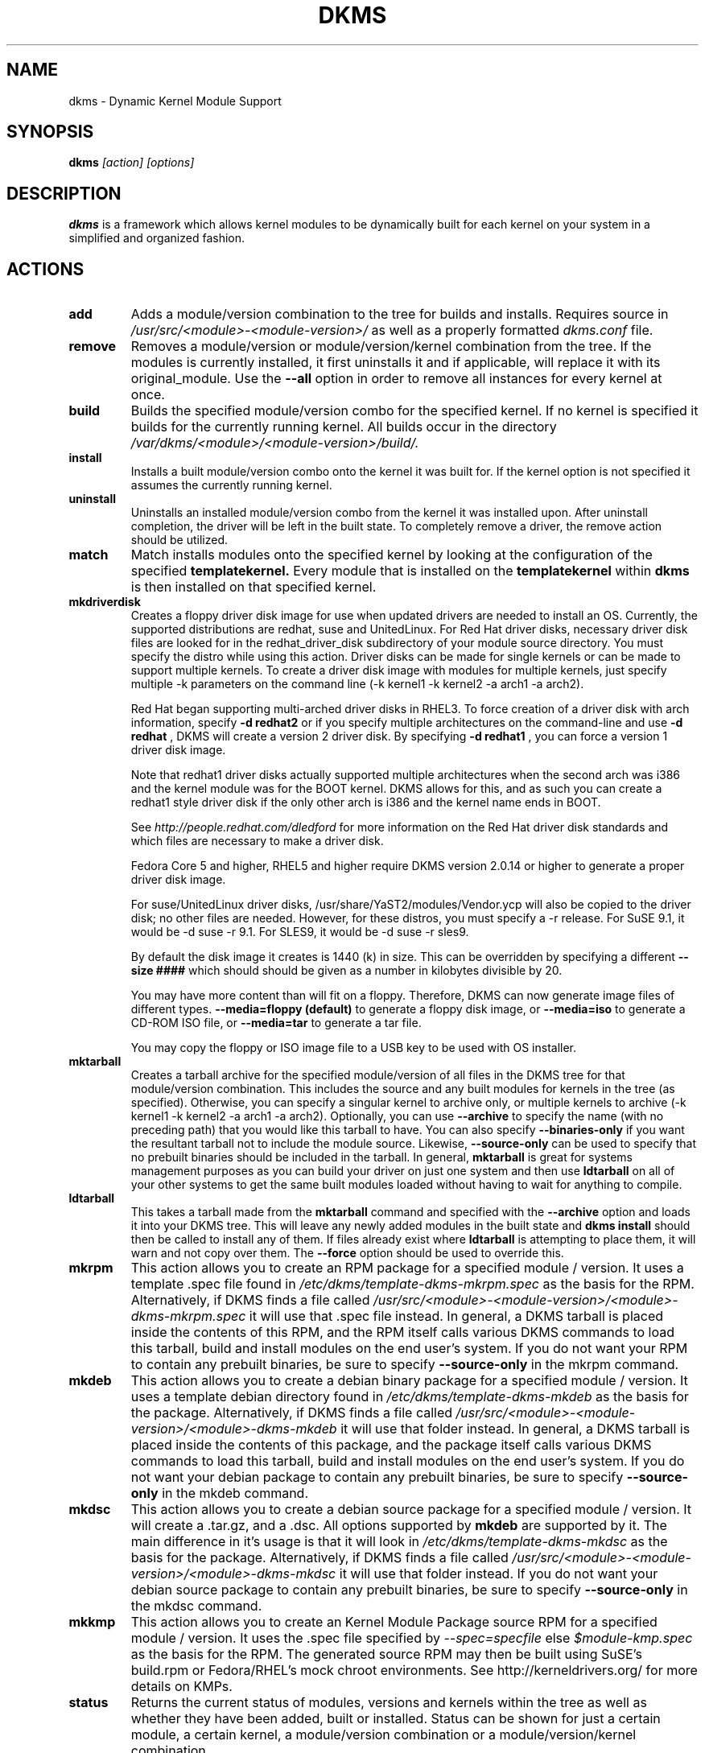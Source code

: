 .\" -*- nroff -*-
.TH DKMS 8 "June 2008" "Version 2.0.20"
.SH NAME
dkms \- Dynamic Kernel Module Support
.SH SYNOPSIS
.B dkms
.I [action] [options]
.SH DESCRIPTION
.B dkms
is a framework which allows kernel modules to be dynamically built
for each kernel on your system in a simplified and organized fashion.
.SH ACTIONS
.TP
.B add
Adds a module/version combination to the tree for builds and installs.
Requires source in
.I /usr/src/<module>-<module-version>/
as well as a properly
formatted
.I dkms.conf
file.
.TP
.B remove
Removes a module/version or module/version/kernel combination from the
tree.  If the modules is currently installed, it first uninstalls it
and if applicable, will replace it with its original_module.  Use the
.B --all
option in order to remove all instances for every kernel at once.
.TP
.B build
Builds the specified module/version combo for the specified kernel. If
no kernel is specified it builds for the currently running kernel.  All builds
occur in the directory
.I /var/dkms/<module>/<module-version>/build/.
.TP
.B install
Installs a built module/version combo onto the kernel it was built for. If
the kernel option is not specified it assumes the currently running kernel.
.TP
.B uninstall
Uninstalls an installed module/version combo from the kernel it was installed
upon.  After uninstall completion, the driver will be left in the built state.
To completely remove a driver, the remove action should be utilized.
.TP
.B match
Match installs modules onto the specified kernel by looking at the
configuration of the specified
.B templatekernel.
Every module that is installed on the
.B templatekernel
within
.B dkms
is then installed on that specified kernel.
.TP
.B mkdriverdisk
Creates a floppy driver disk image for use when updated drivers are needed
to install an OS.  Currently, the supported distributions are redhat, suse
and UnitedLinux. For Red Hat driver disks, necessary driver disk files are
looked for in the redhat_driver_disk
subdirectory of your module source directory.  You
must specify the distro while using this action.  Driver disks can be made
for single kernels or can be made to support multiple kernels.  To create
a driver disk image with modules for multiple kernels, just specify multiple
-k parameters on the command line (-k kernel1 -k kernel2 -a arch1 -a arch2).

Red Hat began supporting multi-arched driver disks in RHEL3.  To force creation
of a driver disk with arch information, specify
.B -d redhat2
or if you specify multiple architectures on the command-line and use
.B -d redhat
, DKMS will create a version 2 driver disk.  By specifying
.B -d redhat1
, you can force a version 1 driver disk image.

Note that redhat1 driver disks actually supported multiple architectures when
the second arch was i386 and the kernel module was for the BOOT kernel.  DKMS
allows for this, and as such you can create a redhat1 style driver disk if the
only other arch is i386 and the kernel name ends in BOOT.

See
.I http://people.redhat.com/dledford
for more information on the Red Hat driver
disk standards and which files are necessary to make a driver disk.

Fedora Core 5 and higher, RHEL5 and higher require DKMS version 2.0.14
or higher to generate a proper driver disk image.

For suse/UnitedLinux driver disks, /usr/share/YaST2/modules/Vendor.ycp
will also be copied to the driver disk; no other files are needed.
However, for these distros, you must specify a -r release. For
SuSE 9.1, it would be -d suse -r 9.1. For SLES9, it would be -d suse -r sles9.

By default the disk image it creates is 1440 (k) in size.  This can be
overridden by specifying a different
.B --size ####
which should should be given as a number in kilobytes divisible by 20.

You may have more content than will fit on a floppy.  Therefore, DKMS
can now generate image files of different types.
.B --media=floppy (default)
to generate a floppy disk image, or
.B --media=iso
to generate a CD-ROM ISO file, or
.B --media=tar
to generate a tar file.

You may copy the floppy or ISO image file to a USB key to be used with
OS installer.


.TP
.B mktarball
Creates a tarball archive for the specified module/version of all files
in the DKMS tree for that module/version combination.  This includes
the source and any built modules for kernels in the tree (as specified).
Otherwise, you can specify
a singular kernel to archive only, or multiple kernels to archive
(-k kernel1 -k kernel2 -a arch1 -a arch2).  Optionally, you can use
.B --archive
to specify the name (with no preceding path) that you would like this
tarball to have.  You can also specify
.B --binaries-only
if you want the resultant tarball not to include the module source.  Likewise,
.B --source-only
can be used to specify that no prebuilt binaries should be included in the tarball.
In general,
.B mktarball
is great for systems management purposes as you can build your driver
on just one system and then use
.B ldtarball
on all of your other systems to get the same built modules loaded
without having to wait for anything to compile.
.TP
.B ldtarball
This takes a tarball made from the
.B mktarball
command and specified with the
.B --archive
option and loads it into your DKMS tree.  This will leave any
newly added modules in the built state and
.B dkms install
should then be called to install any of them.  If files already
exist where
.B ldtarball
is attempting to place them, it will warn and not copy over them.  The
.B --force
option should be used to override this.
.TP
.B mkrpm
This action allows you to create an RPM package for a specified module / version.
It uses a template .spec file found in
.I /etc/dkms/template-dkms-mkrpm.spec
as the basis for the RPM.  Alternatively, if DKMS finds a file called
.I /usr/src/<module>-<module-version>/<module>-dkms-mkrpm.spec
it will use that .spec file instead.  In general, a DKMS tarball is placed inside
the contents of this RPM, and the RPM itself calls various DKMS commands to
load this tarball, build and install modules on the end user's system.  If you do
not want your RPM to contain any prebuilt binaries, be sure to specify
.B --source-only
in the mkrpm command.
.TP
.B mkdeb
This action allows you to create a debian binary package for a specified module / version.
It uses a template debian directory found in
.I /etc/dkms/template-dkms-mkdeb
as the basis for the package. Alternatively, if DKMS finds a file called
.I /usr/src/<module>-<module-version>/<module>-dkms-mkdeb
it will use that folder instead. In general, a DKMS tarball is placed inside the
contents of this package, and the package itself calls various DKMS commands to
load this tarball, build and install modules on the end user's system.  If you do
not want your debian package to contain any prebuilt binaries, be sure to specify
.B --source-only
in the mkdeb command.
.TP
.B mkdsc
This action allows you to create a debian source package for a specified module / version.
It will create a .tar.gz, and a .dsc.  All options supported by
.B mkdeb
are supported by it.  The main difference in it's usage is that it will look in
.I /etc/dkms/template-dkms-mkdsc
as the basis for the package. Alternatively, if DKMS finds a file called
.I /usr/src/<module>-<module-version>/<module>-dkms-mkdsc
it will use that folder instead. If you do not want your debian source package to
contain any prebuilt binaries, be sure to specify
.B --source-only
in the mkdsc command.
.TP
.B mkkmp
This action allows you to create an Kernel Module Package source RPM for a specified module / version.
It uses the .spec file specified by
.I --spec=specfile
else
.I $module-kmp.spec
as the basis for the RPM.  The generated source RPM may then be built using SuSE's build.rpm or
Fedora/RHEL's mock chroot environments.  See http://kerneldrivers.org/ for
more details on KMPs.
.TP
.B status
Returns the current status of modules, versions and kernels within
the tree as well as whether they have been added, built or installed.
Status can be shown for just a certain module, a certain kernel,
a module/version combination or a module/version/kernel combination.
.SH OPTIONS
.TP
.B -m <module>
The name of the module.
.TP
.B -v <module-version>
The version of the module to execute the specified action upon.
.TP
.B -k <kernel-version>
The kernel to perform the action upon.  You can specify multiple kernel versions
on the command line by repeating the -k argument with a different kernel name.
However, not all actions support multiple kernel versions (it will error out
in this case).
.TP
.B -a, --arch
The system architecture to perform the action upon.  If not specified, it assumes
the arch of the currently running system (`uname -m`).  You can specify multiple
arch parameters on the same command line by repeating the -a argument with a
different arch name.  When multiple architectures are specified, there must
be a 1:1 relationship between -k arguments to -a arguments.  DKMS will then
assume the first -a argument aligns with the first -k kernel and so on for the
second, third, etc.

For example, if you were to specify: -k kernel1 -k kernel2 -a i386 -k kernel3 -a i686 -a x86_64,
DKMS would process this as: kernel1-i386, kernel2-i686, kernel3-x86_64.
.TP
.B -q, --quiet
Quiet.
.TP
.B -V, --version
Prints the currently installed version of dkms and exits.
.TP
.B -c <dkms.conf-location>
The location of the
.I dkms.conf
file.  This is needed for the add action and if not specified,
it is assumed to be located in
.I /usr/src/<module>-<module-version>/.
See below for more information on the format of
.I dkms.conf.
.TP
.B -d, --distro
The distribution being used.  This is only currently needed for
.B mkdriverdisk.
The supported distros are
.B redhat,
.B suse
and
.B UnitedLinux.
See the sections on
.B mkdriverdisk
and
.B mkkmp
for more information.
.TP
.B -r, --release
The release being used.  This is only currently used for
.B mkdriverdisk
and is only used for suse or UnitedLinux distros (eg. -r 9.1).  It is
used in the internal makeup of the driverdisk.
.TP
.B --size
The size of the driver disk image to be created.  By default, this value is set
at 1440.  Any different size should be given as an integer value only, should
be divisible by 20 and should represent the number of kilobytes of the image
size you desire.
.TP
.B --config <kernel-.config-location>
During a
.B build
this option is used to specify an alternate location for the kernel .config
file which was used to compile that kernel.  Normally,
.B dkms
uses the Red Hat standard location and config filenames located in
.I /usr/src/linux-<kernel>/configs/.
If the config for the kernel that you
are building a module for is not located here or does not have the expected
name in this location, you will need to tell
.B dkms
where the necessary .config can be found so that your kernel can be properly
prepared for the module build.
.TP
.B --archive <tarball-location>
This option is used during a
.B ldtarball
action to specify the location of the tarball you wish to load into
your DKMS tree.
.TP
.B --templatekernel <kernel-version>
This option is required for the action:
.B match.
Match will look at the
templatekernel specified and install all of the same module/version
combinations on the other kernel.
.TP
.B --force
This option can be used in conjunction with
.B ldtarball
to force copying over of already existant files.
.TP
.B --binaries-only
This option can be used in conjunction with
.B mktarball
in order to create a DKMS tarball which does not contain the source for the
module within it.  This can be helpful in reducing the size of the tarball
if you know that the system which this tarball will be loaded upon already
has the source installed.  In order to load a tarball made as binaries-only
.B you must
have the module source in that systems DKMS tree.  If you do not, DKMS
.B will refuse
to load a binaries-only tarball.
.TP
.B --source-only
This option can be used in conjunction with
.B mktarball
or
.B mkrpm
or
.B mkdeb
in order to create a DKMS tarball which does not contain any prebuilt
kernel module binaries within it.  This is helpful if you simply want
to easily tar up your source but don't want anything prebuilt within
it.  Likewise, if you are using
.B mkrpm
but do not want the RPM you create to have any prebuilt modules within it,
passing this option will keep its internal DKMS tarball from containing any
prebuilt modules.
.TP
.B --all
This option can be used to automatically specify all relevant kernels/arches
for a module/module-version.  This is useful for things like
.B remove
,
.B mktarball
, etc.  This saves the trouble of having to actually specify -k kernel1 -a
arch1 -k kernel2 -a arch2 for every kernel you have built your module for.
.TP
.B --no-prepare-kernel
This option keeps DKMS from first preparing your kernel before building
a module for it.  Generally, this option should not be used so as to
ensure that modules are compiled correctly.
.TP
.B --no-clean-kernel
This option keeps DKMS from cleaning your kernel source tree after a
build.
.TP
.B --kernelsourcedir <kernel-source-directory-location>
Using this option you can specify the location of your kernel source
directory.  Most likely you will not need to set this if your kernel
source is accessible via
.I /lib/modules/$kernel_version/build.
.TP
.B --directive <"cli-directive=cli-value">
Using this option, you can specify additional directives from the command
line.  The
.B --directive
option can be used multiple times on the same command-line to specify
multiple additional command line directives.
.TP
.B --rpm_safe_upgrade
This flag should be used when packaging DKMS enabled modules in RPMs.  It should
be specified during both the
.B add
and
.B remove
actions in the RPM spec to ensure that DKMS and RPM behave correctly in all
scenarios when upgrading between various versions of a dkms enabled module
RPM package.  See the sample.spec file for an example or read more in the section
below on Creating RPMs Which Utilize DKMS.
.TP
.B --spec specfile
This option is used by the
.B mkkmp
action to specify which RPM spec file to use when generating the KMP.
.I specfile
will be sought in the module source directory.
.TP
.B --dkmstree path/to/place
Provides a destination tree for building and installing modules to.  Useful in
cases that you don't want to contaminate a system when using solely for building.
.TP
.B --sourcetree path/to/place
Provides a location to build a DKMS package from.  Useful for systems that you may
not have root access, but would still like to be able to build DKMS packages.
.TP
.B --installtree path/to/place
Provides a location to place modules when a
.I dkms install
command is issued.
.TP
.B --dkmsframework path/to/file
A supplemental configuration file to the systemwide dkms framework, typically located
in /etc/dkms/framework.conf.  All option that are normally provided on a command line
can be provided in this file.
.SH ORIGINAL MODULES
During the first install of a module for a <kernelversion>,
.B dkms
will search
.I /lib/modules/<kernelversion>
for a pre-existing module of the same name. If one is found, it will automatically
be saved as an "original_module" so that if the newer module is later removed,
.B dkms
will put the original module back in its place.  Currently, DKMS searches
for these original modules with first preference going to modules located in
.I /lib/modules/<kernelversion>/updates/
followed by
.B $DEST_MODULE_LOCATION
(as specified in
.I dkms.conf
).  If one cannot be found in either location, a find will be used to locate one for
that kernel.
If none are found, then during a later uninstall, your kernel will not have that module
replaced.

If more than one is found, then the first one located (by preference indicated
above) will be considered the "original_module".  As well, all copies of the same-named
module will be removed from your kernel tree and placed into
.I /var/dkms/<module>/original_module/$kernelver/collisions
so that they can be *manually* accessible later. DKMS will never actually do anything
with the modules found underneath the /collisions directory, and they will be stored there
until you manually delete them.
.SH DKMS.CONF
When performing an
.B add
, a proper
.I dkms.conf
file must be found.  A properly formatted conf file is essential
for communicating to
.B dkms
how and where the module should be installed.  While not all the directives
are required, providing as many as possible helps to limit any ambiguity.  Note
that the
.I dkms.conf
is really only a shell-script of variable definitions which are then sourced in
by the
.B dkms
executable (of the format, DIRECTIVE="directive text goes here").  As well, the
directives are case-sensitive and should be given in
.B ALL CAPS.

It is important to understand that many of the DKMS directives are arrays whose index
values are tied together.  These array associations can be considered families, and there
are currently four such families of directive arrays.  MAKE[#] and MAKE_MATCH[#] make up
one family.  PATCH[#] and PATCH_MATCH[#] make up the second family.  The third  and
largest family consists of BUILT_MODULE_NAME[#], BUILT_MODULE_LOCATION[#], DEST_MODULE_NAME[#],
DEST_MODULE_LOCATION[#], MODULES_CONF_ALIAS_TYPE[#], MODULES_CONF_OBSOLETES[#],
MODULES_CONF_OBSOLETE_ONLY[#] and STRIP[#].  The fourth
family is made up of only MODULES_CONF[#].  When indexing these arrays when creating your
dkms.conf, each family should start at index value 0.
.TP
.B MAKE[#]=
The MAKE directive array tells DKMS which make command should be used for building your module. The default make command
should be put into
.B MAKE[0].
Other entries in the MAKE array will only be used if their corresponding entry in
.B MAKE_MATCH[#]
matches, as a regular expression (using egrep), the kernel that the module is being built for.
Note that if no value is placed in
.B MAKE_MATCH[#]
for any
.B MAKE[#]
where # > 0, then that
.B MAKE
directive is ignored.
.B MAKE_MATCH[0]
is optional and if it is populated, it will be used to determine
if MAKE[0] should be used to build the module for that kernel.  If multiple
.B MAKE_MATCH
directives match against the kernel being built for, the last matching
.B MAKE[#]
will be used to build your module. If no MAKE directive is specified or if no
MAKE_MATCH matches the kernel being built for, DKMS
will attempt to use a generic MAKE command to build your module.
.TP
.B MAKE_MATCH[#]=
See the above entry on
.B MAKE[#]
directives.  This array should be populated with regular expressions which, when matched
against the kernel being built for, will tell
.B DKMS
to use the corresponding make command in the
.B MAKE[#]
directive array to build your module.
.TP
.B BUILT_MODULE_NAME[#]=
This directive gives the name of the module just after it is built.  If your DKMS module
package contains more than one module to install, this is a
.B required
directive for all of the modules.  This directive should explicitly not contain any
trailing ".o" or ".ko".
Note that for each module within a dkms package, the numeric value of
.B #
must be the same for each of BUILT_MODULE_NAME, BUILT_MODULE_LOCATION, DEST_MODULE_NAME and
DEST_MODULE_LOCATION and that the numbering should start at 0 (eg. BUILT_MODULE_NAME[0]="qla2200"
BUILT_MODULE_NAME[1]="qla2300").
.TP
.B BUILT_MODULE_LOCATION[#]=
This directive tells DKMS where to find your built module after it has been built.  This
pathname should be given relative to the root directory of your source files (where your
dkms.conf file can be found).  If unset, DKMS expects to find your
.B BUILT_MODULE_NAME[#]
in the root directory of your source files.
Note that for each module within a dkms package, the numeric value of
.B #
must be the same for each of BUILT_MODULE_NAME, BUILT_MODULE_LOCATION, DEST_MODULE_NAME and
DEST_MODULE_LOCATION and that the numbering should start at 0 (eg. BUILT_MODULE_LOCATION[0]="some/dir/"
BUILT_MODULE_LOCATION[1]="other/dir/").
.TP
.B DEST_MODULE_NAME[#]=
This directive can be used to specify the name of the module as it should be installed.  This
will rename the module from
.B BUILT_MODULE_NAME[#]
to
.B DEST_MODULE_NAME[#].
This directive should explicitly not contain any trailing ".o" or ".ko".  If unset, it is
assumed to be the same value as
.B BUILT_MODULE_NAME[#].
Note that for each module within a dkms package, the numeric value of
.B #
must be the same for each of BUILT_MODULE_NAME, BUILT_MODULE_LOCATION, DEST_MODULE_NAME and
DEST_MODULE_LOCATION and that the numbering should start at 0 (eg. DEST_MODULE_NAME[0]="qla2200_6x"
DEST_MODULE_NAME[1]="qla2300_6x").
.TP
.B DEST_MODULE_LOCATION[#]=
This directive specifies the destination where a module should be installed to, once compiled.  It also
is used for finding original_modules.  This is a
.B required
directive.  This directive must start with the text "/kernel" which is in reference to
/lib/modules/<kernelversion>/kernel.
Note that for each module within a dkms package, the numeric value of
.B #
must be the same for each of BUILT_MODULE_NAME, BUILT_MODULE_LOCATION, DEST_MODULE_NAME and
DEST_MODULE_LOCATION and that the numbering should start at 0 (eg. DEST_MODULE_LOCATION[0]="/kernel/drivers/something/"
DEST_MODULE_LOCATION[1]="/kernel/drivers/other/").
.TP
.B MODULES_CONF_ALIAS_TYPE[#]=
This directive array specifies how your modules should be aliased in
.I /etc/modules.conf
when your module is installed.  This is done in an intelligent fashion so if DKMS
detects an already existing reference in modules.conf, it won't add a new line.  If
it is not detected, it will add it to the modules.conf as the last alias number for
that alias type (eg. if MODULES_CONF_ALIAS_TYPE="scsi_hostadapter", no alias
currently exists for that module and the last scsi_hostadapter reference is 6, then
your module will be added as "scsi_hostadapter7").  Common values for this directive
include:
.B scsi_hostadapter
,
.B sound-slot-
and
.B eth.
Note that the numeric value of
.B #
is tied to the index of BUILD_MODULE_NAME, BUILT_MODULE_LOCATION, DEST_MODULE_NAME
and DEST_MODULE_LOCATION.  The index is also tied to MODULES_CONF_OBSOLETES.
.TP
.B MODULES_CONF_OBSOLETES[#]=
This directive array tells DKMS what modules.conf alias references are obsoleted by the
module you are installing.  If your module obsoletes more than one module, this directive
should be a comma-delimited list of those modules that are obsoleted (eg. for megaraid2,
MODULES_CONF_OBSOLETES[0]="megaraid,megaraid_2002"). When you are installing your module,
DKMS ensures that any entries in
.I /etc/modules.conf
with the same
.B MODULES_CONF_ALIAS_TYPE
are changed over to the new module name.  When you are uninstalling
your module, depending on the modules in your
.I /lib/modules
tree, DKMS will take different actions.
If you kernel has an original_module, then modules.conf will not be touched and the non-obsolete
reference will remain.  If the kernel does not have an original_module but does have one
of the obsolete modules, it will replace those references with the first obsolete module name in
the comma-delimited list that is also in that kernel (thus, your obsolete list should be prioritized
from left to right).  If no original_module or obsolete modules are found within the kernel, the alias
entry is removed all-together. Note that the numeric value of
.B #
is tied to the index of BUILD_MODULE_NAME, BUILT_MODULE_LOCATION, DEST_MODULE_NAME
and DEST_MODULE_LOCATION.  The index is also tied to MODULES_CONF_ALIAS_TYPE.
.TP
.B MODULES_CONF_OBSOLETE_ONLY[#]=
If set to
.B yes
, this directive will tell DKMS to only modify
.I /etc/modules.conf
if it finds within it an obsolete reference as specified in the corresponding value of
.B MODULES_CONF_OBSOLETES[#]
array directive.
.TP
.B STRIP[#]=
By default strip is considered to be "yes".  If set to "no", DKMS will not
run strip -g against your built module to remove debug symbols from it.
.TP
.B PACKAGE_NAME=
This directive is used to give the name associated with the entire package of modules.  This is the same
name that is used with the
.B -m
option when building, adding, etc. and may not necessarily be the same as the MODULE_NAME.  This
directive must be present in every dkms.conf.
.TP
.B PACKAGE_VERSION=
This directive is used to give the version associated with the entire package of modules being installed within that dkms
package.  This directive must be present in every dkms.conf.
.TP
.B CLEAN=
CLEAN specifies the make clean command to be used to clean up both before and after building the
module.  If unset, it is assumed to be "make clean".
.TP
.B REMAKE_INITRD=
This directive specifies whether your initrd should be remade after the module is installed
onto the kernel.  Any text after the first character is ignored and if the first character
is not a "y" or a "Y", it is assumed that REMAKE_INITRD="no".
.TP
.B UDEV_TRIGGER=
This optional directive specifies, if the udev daemon will be get a trigger event after the module is installed 
for your currently running kernel. Because this udev trigger might have some unfriendly side effects on some Linux 
Systems, you can now disable this trigger, if your driver does not need it anyway.
UDEV_TRIGGER=yes is assumed as the default, although this directive may not be given. This esures backward compatibility 
to older DKMS releases. Any text after the first character is ignored and if the first character is not a "n" or a "N",
it is assumed that UDEV_TRIGGER="yes". 
.TP
.B MODULES_CONF[#]=
This directive array specifies what static configuration text
lines need to be added into
.I /etc/modules.conf
for your module. See the section on MODULES.CONF CHANGES for more information regarding the
implications of modifying
.I /etc/modules.conf
.TP
.B OBSOLETE_BY=
This directive allows you to specify a kernel version that obsoletes the necessity for this
particular DKMS module.  This can be specified as a particular upstream kernel or an ABI
bump of a kernel.  For example, "2.6.24" would be an upstream kernel and "2.6.24-16" would
represent an ABI bump for a kernel.  Both are valid in this area.

Please avoid the use of
.B OBSOLETE_BY
wherever possible.  It's use indicates a lack of proper module
versioning using
.B MODULE_VERSION()
tags in the module source itself.  It is better to fix the
.B MODULE_VERSION()
tags than use
.B OBSOLETE_BY.
This also introduces a implicit distribution/version dependency on the
package, as the value of
.B OBSOLETE_BY
is meaningful only in the context of a single distribution/version.

If you feel you must use it, please use as such in dkms.conf:

 ubuntu_804="Ubuntu
 8.04"
 if [ -x /usr/bin/lsb_release ]; then
   if [ "$(/usr/bin/lsb_release -sir)" == "${ubuntu_804}" ]; then
     OBSOLETE_BY="2.6.25"
   fi
 fi

.TP
.B PATCH[#]=
Use the PATCH directive array to specify patches which should be applied to your source before a build occurs.
All patches are expected to be in -p1 format and are applied with the patch -p1 command.
Each directive should specify the filename of the patch to apply, and all patches must
be located in the patches subdirectory of your source directory (
.I /usr/src/<module>-<module-version>/patches/
).  If any patch fails to apply, the build will be halted and the rejections can be
inspected in
.I /var/dkms/<module>/<module-version>/build/.
If a PATCH should only be applied conditionally, the
.B PATCH_MATCH[#]
array should be used, and a corresponding regular expression should be placed in
.B PATCH_MATCH[#]
which will alert dkms to only use that
.B PATCH[#]
if the regular expression matches the kernel which the module is currently being built for.
.TP
.B PATCH_MATCH[#]=
See the above description for
.B PATCH[#]
directives. If you only want a patch applied in certain scenarios, the
.B PATCH_MATCH
array should be utilized by giving a regular expression which matches
the kernels you intend the corresponding
.B PATCH[#]
to be applied to before building that module.
.TP
.B AUTOINSTALL=
If this directive is set to
.B yes
then the service
.I /etc/rc.d/init.d/dkms_autoinstaller
will automatically try to install this module on any kernel you boot into.  See the section
on
.B dkms_autoinstaller
for more information.
.TP
.B BUILD_EXCLUSIVE_KERNEL=
This optional directive allows you to specify a regular expression which defines
the subset of kernels which DKMS is allowed to build your module for.  If the kernel
being built for does not match against this regular expression, the dkms build
will error out.  For example, if you set it as ="^2\.4.*", your module would not be
built for 2.6 kernels.
.TP
.B BUILD_EXCLUSIVE_ARCH=
This optional directive functions very similarly to
.B BUILD_EXCLUSIVE_KERNEL
except that it matches against the kernel architecture.  For example, if you set
it to ="i.86", your module would not be built for ia32e, x86_64, amd64, s390, etc.
.TP
.B POST_ADD=
The name of the script to be run after an
.B add
is performed.  The path should be given relative to the root directory of your source.
.TP
.B POST_BUILD=
The name of the script to be run after a
.B build
is performed. The path should be given relative to the root directory of your source.
.TP
.B POST_INSTALL=
The name of the script to be run after an
.B install
is performed. The path should be given relative to the root directory of your source.
.TP
.B POST_REMOVE=
The name of the script to be run after a
.B remove
is performed. The path should be given relative to the root directory of your source.
.TP
.B PRE_BUILD=
The name of the script to be run before a
.B build
is performed. The path should be given relative to the root directory of your source.
.TP
.B PRE_INSTALL=
The name of the script to be run before an
.B install
is performed. The path should be given relative to the root directory
of your source.  If the script exits with a non-zero value, the
install will be aborted.  This is typically used to perform a custom
version comparison.
.TP
.SH DKMS.CONF VARIABLES
Within your
.I dkms.conf
file, you can use certain variables which will be replaced at run-time with their
values.
.TP
.B $kernelver
This variable can be used within a directive definition and during use, the actual kernel
version in question will be substituted in its place.  This is especially useful in MAKE
commands when specifying which INCLUDE statements should be used when compiling your
module (eg. MAKE="make all INCLUDEDIR=/lib/modules/${kernelver}/build/include").
.TP
.B $dkms_tree
See the section on /etc/dkms/framework.conf for more information.  This variable represents
the location of the DKMS tree on the local system.  By default this is
.I /var/dkms
, but this value should not be hard-coded into a dkms.conf in the event that the local user
has changed it on their system.
.TP
.B $source_tree
See the section on /etc/dkms/framework.conf for more information.  This variable represents
the location where DKMS keeps source on the local system.  By default this is
.I /usr/src
, but this value should not be hard-coded into a dkms.conf in the event that the local user
has changed it on their system.
.TP
.B $kernel_source_dir
This variable holds the value of the location of your kernel source directory.  Usually, this
will be
.I /lib/modules/$kernelver/build
, unless otherwise specified with the
.B --kernelsourcedir
option.
.SH /etc/dkms/framework.conf
This configuration file controls how the overall DKMS framework handles.  It is sourced
in everytime the dkms command is run.  Mainly it can currently be used to set different
default values for the variables.
.B $dkms_tree
,
.B $source_tree
and
.B $install_tree
which control where DKMS looks for its framework.  Note that these variables can also
be manipulated on the command line with --dkmstree, --sourcetree
and --installtree options.
.SH dkms_autoinstaller
This boot-time service automatically installs any module which has
.B AUTOINSTALL="yes"
set in its
.B dkms.conf
file.  The service works quite simply and if multiple versions of a module are in
your system's DKMS tree, it will not do anything and instead explain that manual
intervention is required.
.SH MODULES.CONF / MODPROBE.CONF CHANGES
Changes that your module will make to
.I /etc/modules.conf
or
.I /etc/modprobe.conf
should be specified with the
.B MODULES_CONF_ALIAS_TYPE[#]
, the
.B MODULES_CONF_OBSOLETES[#]
and the
.B MODULES_CONF[#]
directive arrays.  These arrays should also be used even if your distro uses
.I /etc/sysconfig/kernel
to track kernel modules.

When the first module is installed upon the first kernel within the user's system,
these entries in
.B MODULES_CONF[#]
are automatically added to
.I /etc/modules.conf
and if
.B REMAKE_INITRD
is specified, then the user's initrd is then remade.  Subsequently, as your modules are then
later removed from the user's system, until the final module/version combination is removed
from the final kernel version, those references in
.I modules.conf
will remain.  Once the last module/version combination is removed, those references are then
removed.

As modules/versions are removed and initrds are remade, one of three things will happen if you
have specified a
.B MODULES_CONF_ALIAS_TYPE.
If no original_module exists for that kernel, and no
.B MODULES_CONF_OBSOLETES
modules are found in that kernel too, the
.I modules.conf
alias references will temporarily be removed so that the initrd will successfully
remake.  Once the initrd is remade, however; those references are then automatically put
back into
.I modules.conf
(unless you are removing the last instance of the module on the last kernel).
However, if no original_module exists, but there is an OBSOLETE module
found within that kernel, the alias reference is temporarily shifted to point to the
OBSOLETE module so that the initrd can be remade.  After it is remade, it then automatically
puts back the alias reference (unless you are removing the last instance of the module
on the last kernel).  Lastly, if an original_module does exist for the kernel
version, then
.I modules.conf
is not touched and all references persist (even if you are removing the last instance of the
module on the last kernel).

Certain module installations might not only require adding references to
.I modules.conf
but also require removing conflicting references that might exist in the user's system.  If this
is the case, the
.B MODULES_CONF_OBSOLETES[#]
directive should be utilized to remove these references.  More information about this directive
can be found in the
.B DKMS.CONF
section of this man page.

Note that the end state of your modules.conf file very much depends on what kernel modules exist
in the final kernel you remove your DKMS module from.  This is an imperfect system caused by the
fact that there is only one modules.conf file for every kernel on your system even though various
kernels use different modules.  In a perfect world, there would be one modules.conf file for
every kernel (just like System.map).
.SH CREATING RPMS WHICH UTILIZE DKMS
See the
.I sample.spec
file packaged with
.B DKMS
as an example for what your RPM spec file might look like.
Creating RPMs which utilize
.B dkms
is a fairly straight-forward process.  The RPM need only to install the source into
.I /usr/src/<module>-<module-version>/
and then employ
.B dkms
itself to do all the work of installation.  As such, the RPM should first untar the source into
this directory.  From here, within the RPM
.I .spec
file, a
.B dkms add
should be called (remember to use the --rpm_safe_upgrade flag during the add) followed by a
.B dkms build
followed by a
.B dkms install.
Your
.I dkms.conf
file should be placed within the
.I /usr/src/<module>-<module-version>/
directory.

Under the removal parts of the
.I .spec
file, all that needs to be called is a: dkms remove -m <module> -v <module-version> --all --rpm_safe_upgrade.

Use of the
.B --rpm_safe_upgrade
flag is imperative for making sure DKMS and RPM play nicely together in all scenarios of using
the -Uvh flag with RPM to upgrade dkms enabled packages.  It will only function if used during
both the add
.B and
remove actions within the same RPM spec file. Its use makes sure that when upgrading between different
releases of an RPM for the same <module-version>, DKMS does not do anything dumb (eg. it ensures
a smooth upgrade from megaraid-2.09-5.noarch.rpm to megaraid-2.09-6.noarch.rpm).

It should be noted that a binary RPM which contains source is not a traditional practice.
However, given the benefits of
.B dkms
it hopefully will become so.  As the RPM created which utilizes
.B dkms
is not architecture specific,
.B BuildArch: noarch
should be specified in the
.I .spec
file to indicate that the package can work regardless of the system architecture.  Also
note that DKMS RPM upgrades (-U option) will automatically work because of the structure
of the
.B dkms
tree.

Lastly, as a matter of convention, you should name your RPM:
<package>-<version>-<rpm-version>dkms.noarch.rpm.  The word
.B dkms
as part of the rpm-version signifies that the RPM
works within the DKMS framework.
.SH AUTHOR
Gary Lerhaupt
.SH WEBPAGE
.I http://linux.dell.com/dkms
.SH WHITE-PAPERS
.I http://linux.dell.com/dkms/dkms-ols2004.pdf

.I http://www.dell.com/downloads/global/power/1q04-ler.pdf

.I http://www.linuxjournal.com/article.php?sid=6896
.SH MAILING-LIST
dkms-devel@dell.com
.I http://lists.us.dell.com/mailman/listinfo/dkms-devel
.SH REFERENCES
Kernel Module Packages
.I http://kerneldrivers.org

Novell Kernel Module Packages
.I http://www.suse.de/~agruen/KMPM

Fedora Kernel Module Packages
.I http://fedoraproject.org/wiki/Extras/KernelModuleProposal
